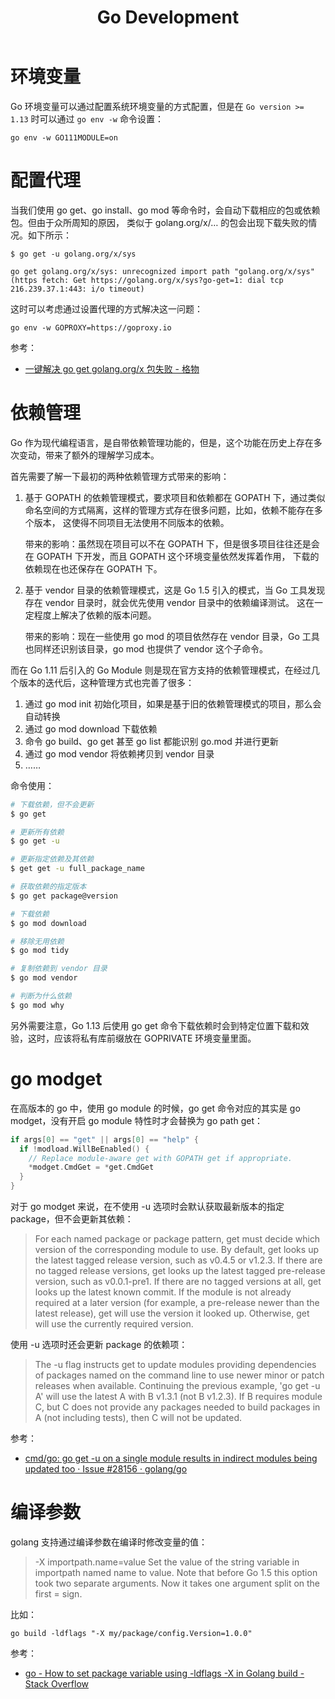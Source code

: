 #+TITLE:      Go Development

* 目录                                                    :TOC_4_gh:noexport:
- [[#环境变量][环境变量]]
- [[#配置代理][配置代理]]
- [[#依赖管理][依赖管理]]
- [[#go-modget][go modget]]
- [[#编译参数][编译参数]]

* 环境变量
  Go 环境变量可以通过配置系统环境变量的方式配置，但是在 ~Go version >= 1.13~ 时可以通过 =go env -w= 命令设置：
  #+begin_example
    go env -w GO111MODULE=on
  #+end_example

* 配置代理
  当我们使用 go get、go install、go mod 等命令时，会自动下载相应的包或依赖包。但由于众所周知的原因，
  类似于 golang.org/x/... 的包会出现下载失败的情况。如下所示：
  #+begin_example
    $ go get -u golang.org/x/sys

    go get golang.org/x/sys: unrecognized import path "golang.org/x/sys" (https fetch: Get https://golang.org/x/sys?go-get=1: dial tcp 216.239.37.1:443: i/o timeout)
  #+end_example

  这时可以考虑通过设置代理的方式解决这一问题：
  #+begin_example
    go env -w GOPROXY=https://goproxy.io
  #+end_example
  
  参考：
  + [[https://shockerli.net/post/go-get-golang-org-x-solution/][一键解决 go get golang.org/x 包失败 - 格物]]
  
* 依赖管理
  Go 作为现代编程语言，是自带依赖管理功能的，但是，这个功能在历史上存在多次变动，带来了额外的理解学习成本。

  首先需要了解一下最初的两种依赖管理方式带来的影响：
  1. 基于 GOPATH 的依赖管理模式，要求项目和依赖都在 GOPATH 下，通过类似命名空间的方式隔离，这样的管理方式存在很多问题，比如，依赖不能存在多个版本，
     这使得不同项目无法使用不同版本的依赖。

     带来的影响：虽然现在项目可以不在 GOPATH 下，但是很多项目往往还是会在 GOPATH 下开发，而且 GOPATH 这个环境变量依然发挥着作用，
     下载的依赖现在也还保存在 GOPATH 下。

  2. 基于 vendor 目录的依赖管理模式，这是 Go 1.5 引入的模式，当 Go 工具发现存在 vendor 目录时，就会优先使用 vendor 目录中的依赖编译测试。
     这在一定程度上解决了依赖的版本问题。

     带来的影响：现在一些使用 go mod 的项目依然存在 vendor 目录，Go 工具也同样还识别该目录，go mod 也提供了 vendor 这个子命令。
     
  而在 Go 1.11 后引入的 Go Module 则是现在官方支持的依赖管理模式，在经过几个版本的迭代后，这种管理方式也完善了很多：
  1. 通过 go mod init 初始化项目，如果是基于旧的依赖管理模式的项目，那么会自动转换
  2. 通过 go mod download 下载依赖
  3. 命令 go build、go get 甚至 go list 都能识别 go.mod 并进行更新
  4. 通过 go mod vendor 将依赖拷贝到 vendor 目录
  5. ……

  命令使用：
  #+begin_src sh
    # 下载依赖，但不会更新
    $ go get

    # 更新所有依赖
    $ go get -u

    # 更新指定依赖及其依赖
    $ get get -u full_package_name

    # 获取依赖的指定版本
    $ go get package@version

    # 下载依赖
    $ go mod download

    # 移除无用依赖
    $ go mod tidy

    # 复制依赖到 vendor 目录
    $ go mod vendor

    # 判断为什么依赖
    $ go mod why
  #+end_src

  另外需要注意，Go 1.13 后使用 go get 命令下载依赖时会到特定位置下载和效验，这时，应该将私有库前缀放在 GOPRIVATE 环境变量里面。

* go modget
  在高版本的 go 中，使用 go module 的时候，go get 命令对应的其实是 go modget，没有开启 go module 特性时才会替换为 go path get：
  #+begin_src go
    if args[0] == "get" || args[0] == "help" {
      if !modload.WillBeEnabled() {
        // Replace module-aware get with GOPATH get if appropriate.
        ,*modget.CmdGet = *get.CmdGet
      }
    }
  #+end_src
  
  对于 go modget 来说，在不使用 -u 选项时会默认获取最新版本的指定 package，但不会更新其依赖：
  #+begin_quote
  For each named package or package pattern, get must decide which version of
  the corresponding module to use. By default, get looks up the latest tagged
  release version, such as v0.4.5 or v1.2.3. If there are no tagged release
  versions, get looks up the latest tagged pre-release version, such as
  v0.0.1-pre1. If there are no tagged versions at all, get looks up the latest
  known commit. If the module is not already required at a later version
  (for example, a pre-release newer than the latest release), get will use
  the version it looked up. Otherwise, get will use the currently
  required version.
  #+end_quote

  使用 -u 选项时还会更新 package 的依赖项：
  #+begin_quote
  The -u flag instructs get to update modules providing dependencies
  of packages named on the command line to use newer minor or patch
  releases when available. Continuing the previous example, 'go get -u A'
  will use the latest A with B v1.3.1 (not B v1.2.3). If B requires module C,
  but C does not provide any packages needed to build packages in A
  (not including tests), then C will not be updated.
  #+end_quote

  参考：
  + [[https://github.com/golang/go/issues/28156][cmd/go: go get -u on a single module results in indirect modules being updated too · Issue #28156 · golang/go]]


* 编译参数
  golang 支持通过编译参数在编译时修改变量的值：
  #+begin_quote
  -X importpath.name=value
      Set the value of the string variable in importpath named name to value.
      Note that before Go 1.5 this option took two separate arguments.
      Now it takes one argument split on the first = sign.
  #+end_quote

  比如：
  #+begin_example
    go build -ldflags "-X my/package/config.Version=1.0.0"
  #+end_example

  参考：
  + [[https://stackoverflow.com/questions/47509272/how-to-set-package-variable-using-ldflags-x-in-golang-build][go - How to set package variable using -ldflags -X in Golang build - Stack Overflow]]

